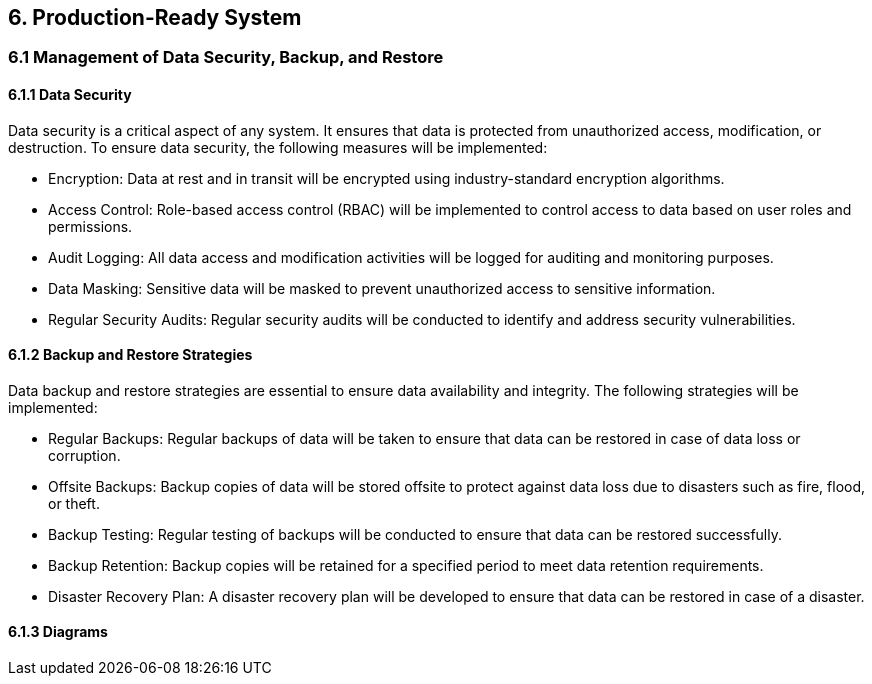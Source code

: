 == 6. Production-Ready System  
=== 6.1 Management of Data Security, Backup, and Restore 
==== 6.1.1 Data Security

Data security is a critical aspect of any system. It ensures that data is protected from unauthorized access, modification, or destruction. To ensure data security, the following measures will be implemented:

- Encryption: Data at rest and in transit will be encrypted using industry-standard encryption algorithms.
- Access Control: Role-based access control (RBAC) will be implemented to control access to data based on user roles and permissions.
- Audit Logging: All data access and modification activities will be logged for auditing and monitoring purposes.
- Data Masking: Sensitive data will be masked to prevent unauthorized access to sensitive information.
- Regular Security Audits: Regular security audits will be conducted to identify and address security vulnerabilities.

==== 6.1.2 Backup and Restore Strategies

Data backup and restore strategies are essential to ensure data availability and integrity. The following strategies will be implemented:

- Regular Backups: Regular backups of data will be taken to ensure that data can be restored in case of data loss or corruption.
- Offsite Backups: Backup copies of data will be stored offsite to protect against data loss due to disasters such as fire, flood, or theft.
- Backup Testing: Regular testing of backups will be conducted to ensure that data can be restored successfully.
- Backup Retention: Backup copies will be retained for a specified period to meet data retention requirements.
- Disaster Recovery Plan: A disaster recovery plan will be developed to ensure that data can be restored in case of a disaster.

==== 6.1.3 Diagrams